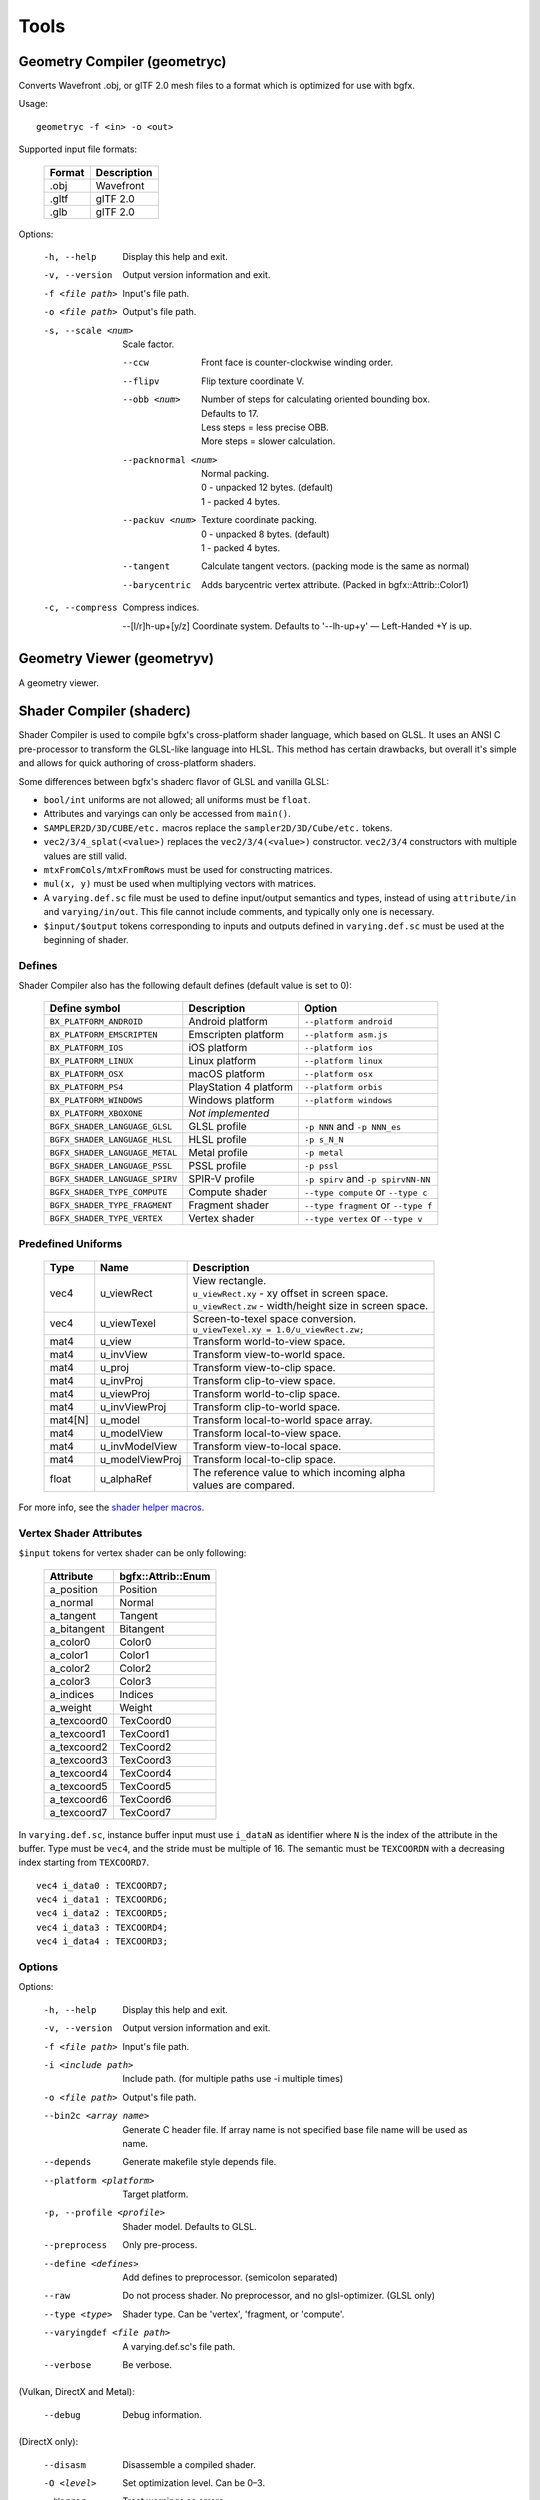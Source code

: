Tools
=====

Geometry Compiler (geometryc)
-----------------------------

Converts Wavefront .obj, or glTF 2.0 mesh files to a format which is optimized for use with bgfx.

Usage::

    geometryc -f <in> -o <out>

Supported input file formats:

  ====== ============================
  Format Description
  ====== ============================
  .obj   Wavefront
  .gltf  glTF 2.0
  .glb   glTF 2.0
  ====== ============================

Options:

  -h, --help               Display this help and exit.
  -v, --version            Output version information and exit.
  -f <file path>           Input's file path.
  -o <file path>           Output's file path.
  -s, --scale <num>        Scale factor.

      --ccw                Front face is counter-clockwise winding order.

      --flipv              Flip texture coordinate V.

      --obb <num>          | Number of steps for calculating oriented bounding box.
                           | Defaults to 17.
                           | Less steps = less precise OBB.
                           | More steps = slower calculation.

      --packnormal <num>   | Normal packing.
                           | 0 - unpacked 12 bytes. (default)
                           | 1 - packed 4 bytes.

      --packuv <num>       | Texture coordinate packing.
                           | 0 - unpacked 8 bytes. (default)
                           | 1 - packed 4 bytes.

      --tangent            Calculate tangent vectors. (packing mode is the same as normal)

      --barycentric        Adds barycentric vertex attribute. (Packed in bgfx::Attrib::Color1)

  -c, --compress           Compress indices.

      --[l/r]h-up+[y/z]    Coordinate system. Defaults to '--lh-up+y' — Left-Handed +Y is up.

Geometry Viewer (geometryv)
---------------------------

A geometry viewer.

Shader Compiler (shaderc)
-------------------------

Shader Compiler is used to compile bgfx's cross-platform shader language, which based on GLSL.
It uses an ANSI C pre-processor to transform the GLSL-like language into HLSL.
This method has certain drawbacks,
but overall it's simple and allows for quick authoring of cross-platform shaders.

Some differences between bgfx's shaderc flavor of GLSL and vanilla GLSL:

-  ``bool/int`` uniforms are not allowed; all uniforms must be ``float``.
-  Attributes and varyings can only be accessed from ``main()``.
-  ``SAMPLER2D/3D/CUBE/etc.`` macros replace the ``sampler2D/3D/Cube/etc.`` tokens.
-  ``vec2/3/4_splat(<value>)`` replaces the ``vec2/3/4(<value>)`` constructor.
   ``vec2/3/4`` constructors with multiple values are still valid.
-  ``mtxFromCols/mtxFromRows`` must be used for constructing matrices.
- ``mul(x, y)`` must be used when multiplying vectors with matrices.
-  A ``varying.def.sc`` file must be used to define input/output semantics and types,
   instead of using ``attribute/in`` and ``varying/in/out``.
   This file cannot include comments, and typically only one is necessary.
-  ``$input/$output`` tokens corresponding to inputs and outputs defined in
   ``varying.def.sc`` must be used at the beginning of shader.

Defines
~~~~~~~

Shader Compiler also has the following default defines (default value is set to 0):

  =============================== ======================= ========================================
  Define symbol                   Description             Option
  =============================== ======================= ========================================
  ``BX_PLATFORM_ANDROID``         Android platform        ``--platform android``
  ``BX_PLATFORM_EMSCRIPTEN``      Emscripten platform     ``--platform asm.js``
  ``BX_PLATFORM_IOS``             iOS platform            ``--platform ios``
  ``BX_PLATFORM_LINUX``           Linux platform          ``--platform linux``
  ``BX_PLATFORM_OSX``             macOS platform          ``--platform osx``
  ``BX_PLATFORM_PS4``             PlayStation 4 platform  ``--platform orbis``
  ``BX_PLATFORM_WINDOWS``         Windows platform        ``--platform windows``
  ``BX_PLATFORM_XBOXONE``         *Not implemented*
  ------------------------------- ----------------------- ----------------------------------------
  ``BGFX_SHADER_LANGUAGE_GLSL``   GLSL profile            ``-p NNN`` and ``-p NNN_es``
  ``BGFX_SHADER_LANGUAGE_HLSL``   HLSL profile            ``-p s_N_N``
  ``BGFX_SHADER_LANGUAGE_METAL``  Metal profile           ``-p metal``
  ``BGFX_SHADER_LANGUAGE_PSSL``   PSSL profile            ``-p pssl``
  ``BGFX_SHADER_LANGUAGE_SPIRV``  SPIR-V profile          ``-p spirv`` and ``-p spirvNN-NN``
  ------------------------------- ----------------------- ----------------------------------------
  ``BGFX_SHADER_TYPE_COMPUTE``    Compute shader          ``--type compute`` or ``--type c``
  ``BGFX_SHADER_TYPE_FRAGMENT``   Fragment shader         ``--type fragment`` or ``--type f``
  ``BGFX_SHADER_TYPE_VERTEX``     Vertex shader           ``--type vertex`` or ``--type v``
  =============================== ======================= ========================================

Predefined Uniforms
~~~~~~~~~~~~~~~~~~~

  ======= =================== ====================================================================
  Type    Name                Description
  ======= =================== ====================================================================
  vec4    u_viewRect          | View rectangle.
                              | ``u_viewRect.xy`` - xy offset in screen space.
                              | ``u_viewRect.zw`` - width/height size in screen space.
  vec4    u_viewTexel         | Screen-to-texel space conversion.
                              | ``u_viewTexel.xy = 1.0/u_viewRect.zw;``
  mat4    u_view              Transform world-to-view  space.
  mat4    u_invView           Transform view-to-world  space.
  mat4    u_proj              Transform view-to-clip   space.
  mat4    u_invProj           Transform clip-to-view   space.
  mat4    u_viewProj          Transform world-to-clip  space.
  mat4    u_invViewProj       Transform clip-to-world  space.
  mat4[N] u_model             Transform local-to-world space array.
  mat4    u_modelView         Transform local-to-view  space.
  mat4    u_invModelView      Transform view-to-local  space.
  mat4    u_modelViewProj     Transform local-to-clip  space.
  float   u_alphaRef          | The reference value to which incoming alpha
                              | values are compared.
  ======= =================== ====================================================================

For more info, see the `shader helper macros
<https://github.com/bkaradzic/bgfx/blob/master/src/bgfx_shader.sh>`__.

Vertex Shader Attributes
~~~~~~~~~~~~~~~~~~~~~~~~

``$input`` tokens for vertex shader can be only following:

  ================ ===================
  Attribute        bgfx::Attrib::Enum
  ================ ===================
  a_position       Position
  a_normal         Normal
  a_tangent        Tangent
  a_bitangent      Bitangent
  a_color0         Color0
  a_color1         Color1
  a_color2         Color2
  a_color3         Color3
  a_indices        Indices
  a_weight         Weight
  a_texcoord0      TexCoord0
  a_texcoord1      TexCoord1
  a_texcoord2      TexCoord2
  a_texcoord3      TexCoord3
  a_texcoord4      TexCoord4
  a_texcoord5      TexCoord5
  a_texcoord6      TexCoord6
  a_texcoord7      TexCoord7
  ================ ===================

In ``varying.def.sc``, instance buffer input must use ``i_dataN`` as identifier where ``N`` is the index
of the attribute in the buffer. Type must be ``vec4``, and the stride must be multiple of 16.
The semantic must be ``TEXCOORDN`` with a decreasing index starting from ``TEXCOORD7``.

::

  vec4 i_data0 : TEXCOORD7;
  vec4 i_data1 : TEXCOORD6;
  vec4 i_data2 : TEXCOORD5;
  vec4 i_data3 : TEXCOORD4;
  vec4 i_data4 : TEXCOORD3;

Options
~~~~~~~

Options:

  -h, --help                Display this help and exit.
  -v, --version             Output version information and exit.
  -f <file path>            Input's file path.
  -i <include path>         Include path. (for multiple paths use -i multiple times)
  -o <file path>            Output's file path.
  --bin2c <array name>      Generate C header file. If array name is not specified base file name will be used as name.
  --depends                 Generate makefile style depends file.
  --platform <platform>     Target platform.
  -p, --profile <profile>   Shader model.
                            Defaults to GLSL.
  --preprocess              Only pre-process.
  --define <defines>        Add defines to preprocessor. (semicolon separated)
  --raw                     Do not process shader. No preprocessor, and no glsl-optimizer. (GLSL only)
  --type <type>             Shader type.
                            Can be 'vertex', 'fragment, or 'compute'.
  --varyingdef <file path>  A varying.def.sc's file path.
  --verbose                 Be verbose.

(Vulkan, DirectX and Metal):

  --debug                   Debug information.

(DirectX only):

  --disasm                  Disassemble a compiled shader.
  -O <level>                Set optimization level.
                            Can be 0–3.
  --Werror                  Treat warnings as errors.

Building shaders
~~~~~~~~~~~~~~~~

Shaders can be compiled for all renderers by using the ``shaderc`` tool.
A Makefile to simplify building shaders is provided in the `bgfx examples
<https://github.com/bkaradzic/bgfx/tree/master/examples>`__.
D3D shaders can be only compiled on Windows.

Texture Compiler (texturec)
---------------------------

Convert PNG, TGA, DDS, KTX, and PVR textures into bgfx-supported texture formats.

Usage::

  texturec -f <in> -o <out> [-t <texture format>]

Supported file formats:

  ====== ================ ============================
  Format In/Out           Description
  ====== ================ ============================
  .bmp   (input)          Windows Bitmap.
  .dds   (input, output)  Direct Draw Surface.
  .exr   (input, output)  OpenEXR.
  .gif   (input)          Graphics Interchange Format.
  .jpg   (input)          JPEG Interchange Format.
  .hdr   (input, output)  Radiance RGBE.
  .ktx   (input, output)  Khronos Texture.
  .png   (input, output)  Portable Network Graphics.
  .psd   (input)          Photoshop Document.
  .pvr   (input)          PowerVR.
  .tga   (input)          Truevision TGA.
  ====== ================ ============================

Options:

Options:
  -h, --help               Help.
  -v, --version            Version information only.
  -f <file path>           Input file path.
  -o <file path>           Output file path.
  -t <format>              Output format type (BC1/2/3/4/5, ETC1, PVR14, etc.).
  -q <quality>             Encoding quality (default, fastest, highest).
  -m, --mips               Generate mip-maps.
      --mipskip <N>        Skip <N> number of mips.
  -n, --normalmap          Input texture is normal map. (Implies --linear)

      --equirect           Input texture is equirectangular projection of cubemap.

      --strip              Input texture is horizontal or vertical strip of cubemap.

      --sdf                Compute SDF texture.

      --ref <alpha>        Alpha reference value.

      --iqa                Image Quality Assessment

      --pma                Premultiply alpha into RGB channel.

      --linear             Input and output texture is linear color space (gamma correction won't be applied).

      --max <max size>     Maximum width/height (image will be scaled down and
                           aspect ratio will be preserved)

      --radiance <model>   Radiance cubemap filter. (Lighting model: Phong, PhongBrdf, Blinn, BlinnBrdf, GGX)

      --as <extension>     Save as.

      --formats            List all supported formats.

      --validate           **DEBUG** Validate that output image produced matches after loading.

Texture Viewer (texturev)
-------------------------

A texture viewer.
